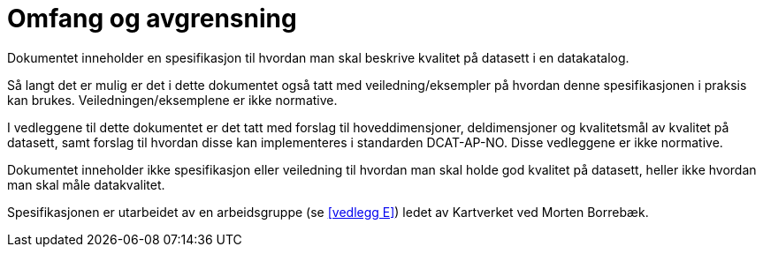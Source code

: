= Omfang og avgrensning

Dokumentet inneholder en spesifikasjon til hvordan man skal beskrive kvalitet på datasett i en datakatalog.

Så langt det er mulig er det i dette dokumentet også tatt med veiledning/eksempler på hvordan denne spesifikasjonen i praksis kan brukes. Veiledningen/eksemplene er ikke normative.

I vedleggene til dette dokumentet er det tatt med forslag til hoveddimensjoner, deldimensjoner og kvalitetsmål av kvalitet på datasett, samt forslag til hvordan disse kan implementeres i standarden DCAT-AP-NO. Disse vedleggene er ikke normative.

Dokumentet inneholder ikke spesifikasjon eller veiledning til hvordan man skal holde god kvalitet på datasett, heller ikke hvordan man skal måle datakvalitet.

Spesifikasjonen er utarbeidet av en arbeidsgruppe (se <<vedlegg E>>) ledet av Kartverket ved Morten Borrebæk.
